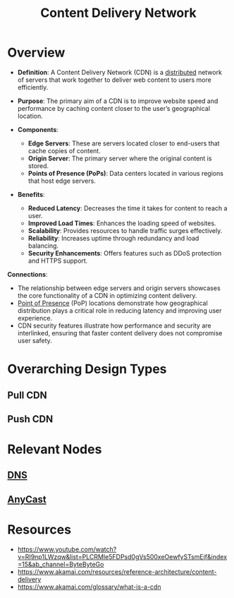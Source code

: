 :PROPERTIES:
:ID:       20240101T082700.953774
:ROAM_ALIASES: CDN
:END:
#+title: Content Delivery Network
#+filetags: :web:

* Overview

- *Definition*: A Content Delivery Network (CDN) is a [[id:a3d0278d-d7b7-47d8-956d-838b79396da7][distributed]] network of servers that work together to deliver web content to users more efficiently.
- *Purpose*: The primary aim of a CDN is to improve website speed and performance by caching content closer to the user’s geographical location.

- *Components*:
  - *Edge Servers*: These are servers located closer to end-users that cache copies of content.
  - *Origin Server*: The primary server where the original content is stored.
  - *Points of Presence (PoPs)*: Data centers located in various regions that host edge servers.

- *Benefits*:
  - *Reduced Latency*: Decreases the time it takes for content to reach a user.
  - *Improved Load Times*: Enhances the loading speed of websites.
  - *Scalability*: Provides resources to handle traffic surges effectively.
  - *Reliability*: Increases uptime through redundancy and load balancing.
  - *Security Enhancements*: Offers features such as DDoS protection and HTTPS support.

*Connections*:
- The relationship between edge servers and origin servers showcases the core functionality of a CDN in optimizing content delivery.
- [[id:4ea4dfa7-04af-418f-a07b-b1162bb0c19c][Point of Presence]] (PoP) locations demonstrate how geographical distribution plays a critical role in reducing latency and improving user experience.
- CDN security features illustrate how performance and security are interlinked, ensuring that faster content delivery does not compromise user safety.

* Overarching Design Types
** Pull CDN
** Push CDN
* Relevant Nodes
** [[id:c1875db1-be4d-43fe-9c88-bf5fc7a95df3][DNS]]
** [[id:80775b3c-b6f1-47db-8752-8c582d9cba53][AnyCast]]
* Resources
 - https://www.youtube.com/watch?v=RI9np1LWzqw&list=PLCRMIe5FDPsd0gVs500xeOewfySTsmEjf&index=15&ab_channel=ByteByteGo
 - https://www.akamai.com/resources/reference-architecture/content-delivery
 - https://www.akamai.com/glossary/what-is-a-cdn
